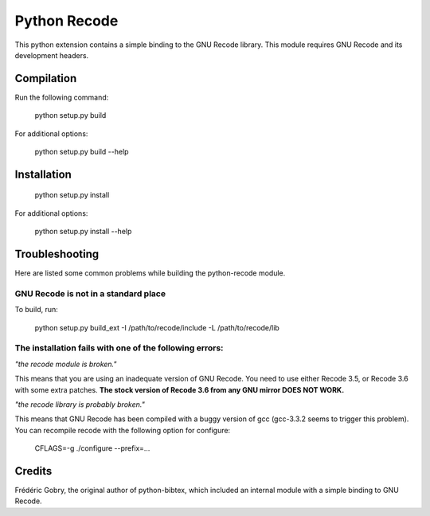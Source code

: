 Python Recode
=============

This python extension contains a simple binding to the GNU Recode library.
This module requires GNU Recode and its development headers.


Compilation
-----------

Run the following command:

    python setup.py build


For additional options:

    python setup.py build --help


Installation
------------

    python setup.py install

For additional options:

    python setup.py install --help


Troubleshooting
---------------

Here are listed some common problems while building the python-recode
module.

GNU Recode is not in a standard place
^^^^^^^^^^^^^^^^^^^^^^^^^^^^^^^^^^^^^

To build, run:

    python setup.py build_ext -I /path/to/recode/include -L /path/to/recode/lib


The installation fails with one of the following errors:
^^^^^^^^^^^^^^^^^^^^^^^^^^^^^^^^^^^^^^^^^^^^^^^^^^^^^^^

*"the recode module is broken."*

This means that you are using an inadequate version of GNU Recode. You
need to use either Recode 3.5, or Recode 3.6 with some extra patches.
**The stock version of Recode 3.6 from any GNU mirror DOES NOT WORK.**

*"the recode library is probably broken."*

This means that GNU Recode has been compiled with a buggy version of
gcc (gcc-3.3.2 seems to trigger this problem). You can recompile
recode with the following option for configure:

    CFLAGS=-g ./configure --prefix=...

Credits
-------

Frédéric Gobry, the original author of python-bibtex, which included
an internal module with a simple binding to GNU Recode.
